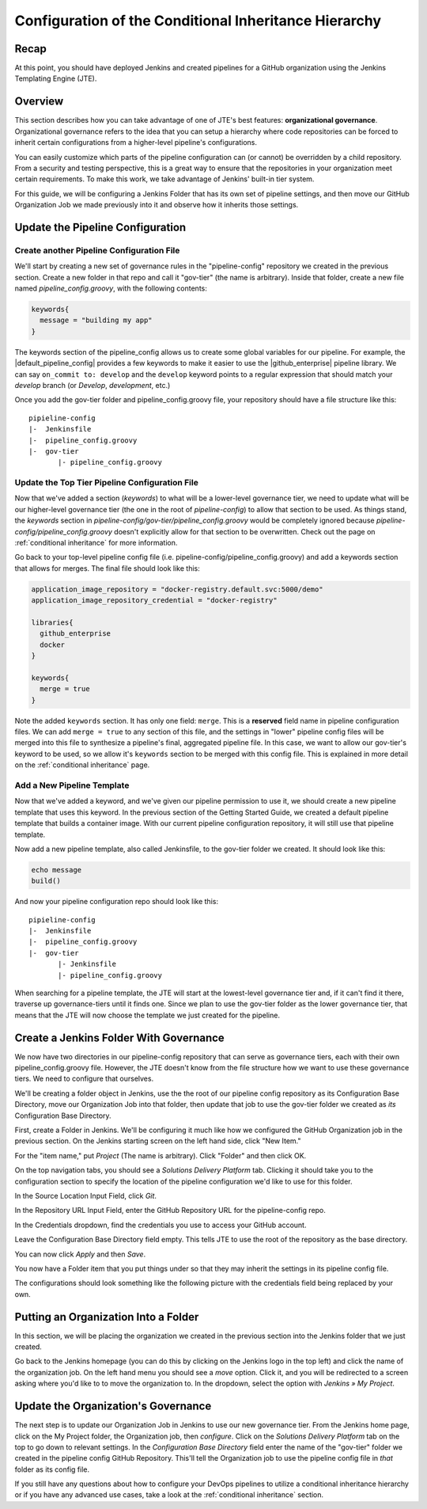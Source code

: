 .. _configure_conditional_inheritance_hierarchy:

######################################################
Configuration of the Conditional Inheritance Hierarchy
######################################################

Recap
=====

At this point, you should have deployed Jenkins and created pipelines for a
GitHub organization using the Jenkins Templating Engine (JTE).

Overview
========

This section describes how you can take advantage of one of JTE's best
features: **organizational governance**. Organizational governance refers
to the idea that you can setup a hierarchy where code repositories can be forced
to inherit certain configurations from a higher-level pipeline's configurations.

You can easily customize which parts of the pipeline configuration can
(or cannot) be overridden by a child repository. From a security and testing
perspective, this is a great way to ensure that the repositories in your
organization meet certain requirements. To make this work, we take advantage of
Jenkins' built-in tier system.

For this guide, we will be configuring a Jenkins Folder that has its own set of
pipeline settings, and then move our GitHub Organization Job we made previously
into it and observe how it inherits those settings.

Update the Pipeline Configuration
==================================

Create another Pipeline Configuration File
------------------------------------------

We'll start by creating a new set of governance rules in the "pipeline-config"
repository we created in the previous section. Create a new folder in that repo
and call it "gov-tier" (the name is arbitrary). Inside that folder, create a new
file named *pipeline_config.groovy*, with the following contents:

.. code-block:: groovy

    keywords{
      message = "building my app"
    }

The keywords section of the pipeline_config allows us to create some global
variables for our pipeline. For example, the |default_pipeline_config| provides
a few keywords to make it easier to use the |github_enterprise| pipeline library.
We can say ``on_commit to: develop`` and the ``develop`` keyword points to
a regular expression that should match your *develop* branch (or *Develop*,
*development*, etc.)

.. |github_enterprise| raw:: html

   <a href="https://github.com/boozallen/sdp-libraries/tree/master/github_enterprise" target="_blank">github enterprise</a>


.. |default_pipeline_config| raw:: html

   <a href="https://github.com/boozallen/jenkins-templating-engine/blob/master/src/main/resources/org/boozallen/plugins/jte/config/pipeline_config.groovy" target="_blank">default pipeline config</a>

Once you add the gov-tier folder and pipeline_config.groovy file, your
repository should have a file structure like this:

::

  pipieline-config
  |-  Jenkinsfile
  |-  pipeline_config.groovy
  |-  gov-tier
         |- pipeline_config.groovy


Update the Top Tier Pipeline Configuration File
-----------------------------------------------

Now that we've added a section (*keywords*) to what will be a lower-level
governance tier, we need to update what will be our higher-level governance tier
(the one in the root of *pipeline-config*) to allow that section to be used. As
things stand, the *keywords* section in *pipeline-config/gov-tier/pipeline_config.groovy*
would  be completely ignored because *pipeline-config/pipeline_config.groovy*
doesn't explicitly allow for that section to be overwritten. Check out the page
on :ref:`conditional inheritance` for more information.

Go back to your top-level pipeline config file (i.e.
pipeline-config/pipeline_config.groovy) and add a keywords section that allows
for merges. The final file should look like this:

.. code-block:: groovy

    application_image_repository = "docker-registry.default.svc:5000/demo"
    application_image_repository_credential = "docker-registry"

    libraries{
      github_enterprise
      docker
    }

    keywords{
      merge = true
    }


Note the added ``keywords`` section. It has only one field: ``merge``. This is a
**reserved** field name in pipeline configuration files. We can add ``merge = true``
to any section of this file, and the settings in "lower" pipeline config files
will be merged into this file to synthesize a pipeline's final, aggregated pipeline
file. In this case, we want to allow our gov-tier's keyword to be used, so we
allow it's ``keywords`` section to be merged with this config file. This is
explained in more detail on the :ref:`conditional inheritance` page.


Add a New Pipeline Template
---------------------------

Now that we've added a keyword, and we've given our pipeline permission to use
it, we should create a new pipeline template that uses this keyword. In the
previous section of the Getting Started Guide, we created a default pipeline
template that builds a container image. With our current pipeline configuration
repository, it will still use that pipeline template.

Now add a new pipeline template, also called Jenkinsfile, to the gov-tier folder
we created. It should look like this:

.. code-block:: groovy

    echo message
    build()

And now your pipeline configuration repo should look like this:

::

  pipieline-config
  |-  Jenkinsfile
  |-  pipeline_config.groovy
  |-  gov-tier
         |- Jenkinsfile
         |- pipeline_config.groovy

When searching for a pipeline template, the JTE will start at the lowest-level
governance tier and, if it can't find it there, traverse up governance-tiers
until it finds one. Since we plan to use the gov-tier folder as the
lower governance tier, that means that the JTE will now choose the template we
just created for the pipeline.

Create a Jenkins Folder With Governance
=======================================

We now have two directories in our pipeline-config repository that can serve as
governance tiers, each with their own pipeline_config.groovy file. However, the
JTE doesn't know from the file structure how we want to use these governance
tiers. We need to configure that ourselves.

We'll be creating a folder object in Jenkins, use the the root of our pipeline
config repository as its Configuration Base Directory, move our Organization Job
into that folder, then update that job to use the gov-tier folder we created
as *its* Configuration Base Directory.

First, create a Folder in Jenkins. We'll be configuring it much like how we
configured the GitHub Organization job in the previous section.
On the Jenkins starting screen on the left hand side, click "New Item."

For the "item name," put *Project* (The name is arbitrary). Click "Folder" and
then click OK.

On the top navigation tabs, you should see a *Solutions Delivery Platform* tab.
Clicking it should take you to the configuration section to specify the location
of the pipeline configuration we'd like to use for this folder.

In the Source Location Input Field, click *Git*.

In the Repository URL Input Field, enter the GitHub Repository URL for the
pipeline-config repo.

In the Credentials dropdown, find the credentials you use to access your GitHub
account.

Leave the Configuration Base Directory field empty. This tells JTE to use the
root of the repository as the base directory.

You can now click *Apply* and then *Save*.

You now have a Folder item that you put things under so that they may
inherit the settings in its pipeline config file.

The configurations should look something like the following picture with the
credentials field being replaced by your own.


Putting an Organization Into a Folder
=====================================

In this section, we will be placing the organization we created in the previous
section into the Jenkins folder that we just created.

Go back to the Jenkins homepage (you can do this by clicking on the Jenkins logo
in the top left) and click the name of the organization job. On the left hand
menu you should see a *move* option. Click it, and you will be redirected to a
screen asking where you'd like to to move the organization to. In the dropdown,
select the option with *Jenkins » My Project*.


Update the Organization's Governance
====================================

The next step is to update our Organization Job in Jenkins to use our new
governance tier. From the Jenkins home page, click on the My Project folder,
the Organization job, then *configure*. Click on the *Solutions Delivery Platform*
tab on the top to go down to relevant settings. In the *Configuration Base
Directory* field enter the name of the "gov-tier" folder we created in the
pipeline config GitHub Repository. This'll tell the Organization job to use
the pipeline config file in *that* folder as its config file.


If you still have any questions about how to configure your DevOps pipelines to
utilize a conditional inheritance hierarchy or if you have any advanced use
cases, take a look at the :ref:`conditional inheritance` section.
